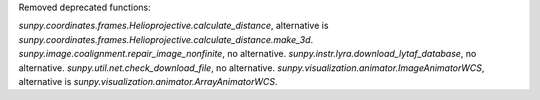 Removed deprecated functions:

`sunpy.coordinates.frames.Helioprojective.calculate_distance`, alternative is `sunpy.coordinates.frames.Helioprojective.calculate_distance.make_3d`.
`sunpy.image.coalignment.repair_image_nonfinite`, no alternative.
`sunpy.instr.lyra.download_lytaf_database`, no alternative.
`sunpy.util.net.check_download_file`, no alternative.
`sunpy.visualization.animator.ImageAnimatorWCS`, alternative is `sunpy.visualization.animator.ArrayAnimatorWCS`.
